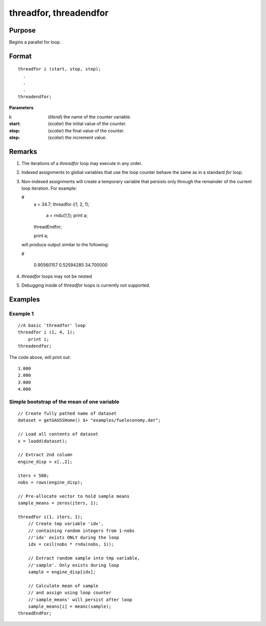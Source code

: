 
threadfor, threadendfor
==============================================

Purpose
----------------

Begins a parallel for loop.

.. _threadfor:
.. _threadendfor:
.. index:: threadfor, threadendfor

Format
----------------

::

    threadfor i (start, stop, step);
      . 
      . 
      . 
    threadendfor;

**Parameters**

:i: (*literal*) the name of the counter variable.
:start: (*scalar*) the initial value of the counter.
:stop: (*scalar*) the final value of the counter.
:step: (*scalar*) the increment value.

Remarks
-------

#. The iterations of a `threadfor` loop may execute in any order.
#. Indexed assignments to global variables that use the loop counter
   behave the same as in a standard `for` loop.
#. Non-indexed assignments will create a temporary variable that
   persists only through the remainder of the current loop iteration.
   For example:

   #
       a = 34.7;
       threadfor i(1, 2, 1);
           a = rndu(1,1);
           print a;
       threadEndfor;
       
       print a;

   will produce output similar to the following:
   
   #

       0.90560157 
       0.52594285 
       34.700000 

#. `threadfor` loops may not be nested
#. Debugging inside of `threadfor` loops is currently not supported.


Examples
----------------

Example 1
+++++++++

::

    //A basic 'threadfor' loop
    threadfor i (1, 4, 1);
        print i;
    threadendfor;

The code above, will print out:

::

    1.000
    2.000
    3.000
    4.000

Simple bootstrap of the mean of one variable
++++++++++++++++++++++++++++++++++++++++++++

::

    // Create fully pathed name of dataset
    dataset = getGAUSSHome() $+ "examples/fueleconomy.dat";
    
    // Load all contents of dataset
    x = loadd(dataset);
    
    // Extract 2nd column
    engine_disp = x[.,2];
    
    iters = 500;
    nobs = rows(engine_disp);
    
    // Pre-allocate vector to hold sample means
    sample_means = zeros(iters, 1);
    
    threadFor i(1, iters, 1);
        // Create tmp variable 'idx',
        // containing random integers from 1-nobs
        //'idx' exists ONLY during the loop
        idx = ceil(nobs * rndu(nobs, 1));
        
        // Extract random sample into tmp variable,
        //'sample'. Only exists during loop
        sample = engine_disp[idx];
        
        // Calculate mean of sample
        // and assign using loop counter
        //'sample_means' will persist after loop
        sample_means[i] = meanc(sample);
    threadEndFor;

.. seealso:: `Performance considerations` 

